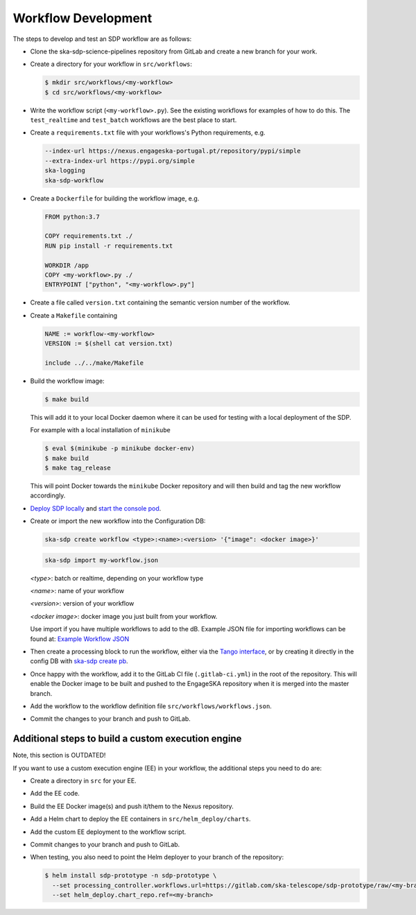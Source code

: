 Workflow Development
====================

The steps to develop and test an SDP workflow are as follows:

- Clone the ska-sdp-science-pipelines repository from GitLab and create a new branch for
  your work.

- Create a directory for your workflow in ``src/workflows``:

  .. code-block::

    $ mkdir src/workflows/<my-workflow>
    $ cd src/workflows/<my-workflow>

- Write the workflow script (``<my-workflow>.py``). See the existing workflows
  for examples of how to do this. The ``test_realtime`` and ``test_batch``
  workflows are the best place to start.

- Create a ``requirements.txt`` file with your workflows's Python requirements,
  e.g.

  .. code-block::

    --index-url https://nexus.engageska-portugal.pt/repository/pypi/simple
    --extra-index-url https://pypi.org/simple
    ska-logging
    ska-sdp-workflow

- Create a ``Dockerfile`` for building the workflow image, e.g.

  .. code-block::

    FROM python:3.7

    COPY requirements.txt ./
    RUN pip install -r requirements.txt

    WORKDIR /app
    COPY <my-workflow>.py ./
    ENTRYPOINT ["python", "<my-workflow>.py"]

- Create a file called ``version.txt`` containing the semantic version number of
  the workflow.

- Create a ``Makefile`` containing

  .. code-block::

    NAME := workflow-<my-workflow>
    VERSION := $(shell cat version.txt)

    include ../../make/Makefile

- Build the workflow image:

  .. code-block::

    $ make build

  This will add it to your local Docker daemon where it can be used for testing
  with a local deployment of the SDP.

  For example with a local installation of ``minikube``

  .. code-block::

     $ eval $(minikube -p minikube docker-env)
     $ make build
     $ make tag_release

  This will point Docker towards the ``minikube`` Docker repository and will then build and
  tag the new workflow accordingly.

- `Deploy SDP locally <https://developer.skao.int/projects/ska-sdp-integration/en/latest/running/standalone.html>`_
  and `start the console pod <https://developer.skao.int/projects/ska-sdp-integration/en/latest/running/standalone.html#connecting-to-the-configuration-database>`_.

- Create or import the new workflow into the Configuration DB:

  .. code-block::

    ska-sdp create workflow <type>:<name>:<version> '{"image": <docker image>}'

  .. code-block::

    ska-sdp import my-workflow.json

  `<type>`: batch or realtime, depending on your workflow type

  `<name>`: name of your workflow

  `<version>`: version of your workflow

  `<docker image>`: docker image you just built from your workflow.

  Use import if you have multiple workflows to add to the dB. Example JSON file for
  importing workflows can be found at:
  `Example Workflow JSON <https://developer.skao.int/projects/ska-sdp-config/en/latest/cli.html#example-workflow-definitions-file-content-for-import>`_

- Then create a processing block to run the workflow, either via the `Tango
  interface <https://developer.skao.int/projects/ska-sdp-integration/en/latest/running/standalone.html#accessing-the-tango-interface>`_,
  or by creating it directly in the config DB with `ska-sdp create pb <https://developer.skao.int/projects/ska-sdp-config/en/latest/cli.html#cli-to-interact-with-sdp>`_.

- Once happy with the workflow, add it to the GitLab CI file (``.gitlab-ci.yml``) in the root of the
  repository. This will enable the Docker image to be built and pushed to the
  EngageSKA repository when it is merged into the master branch.

- Add the workflow to the workflow definition file
  ``src/workflows/workflows.json``.

- Commit the changes to your branch and push to GitLab.

Additional steps to build a custom execution engine
---------------------------------------------------

Note, this section is OUTDATED!

If you want to use a custom execution engine (EE) in your workflow, the
additional steps you need to do are:

- Create a directory in ``src`` for your EE.

- Add the EE code.

- Build the EE Docker image(s) and push it/them to the Nexus repository.

- Add a Helm chart to deploy the EE containers in ``src/helm_deploy/charts``.

- Add the custom EE deployment to the workflow script.

- Commit changes to your branch and push to GitLab.

- When testing, you also need to point the Helm deployer to your branch of the
  repository:

  .. code-block::

    $ helm install sdp-prototype -n sdp-prototype \
      --set processing_controller.workflows.url=https://gitlab.com/ska-telescope/sdp-prototype/raw/<my-branch>/src/workflows/workflows.json \
      --set helm_deploy.chart_repo.ref=<my-branch>
